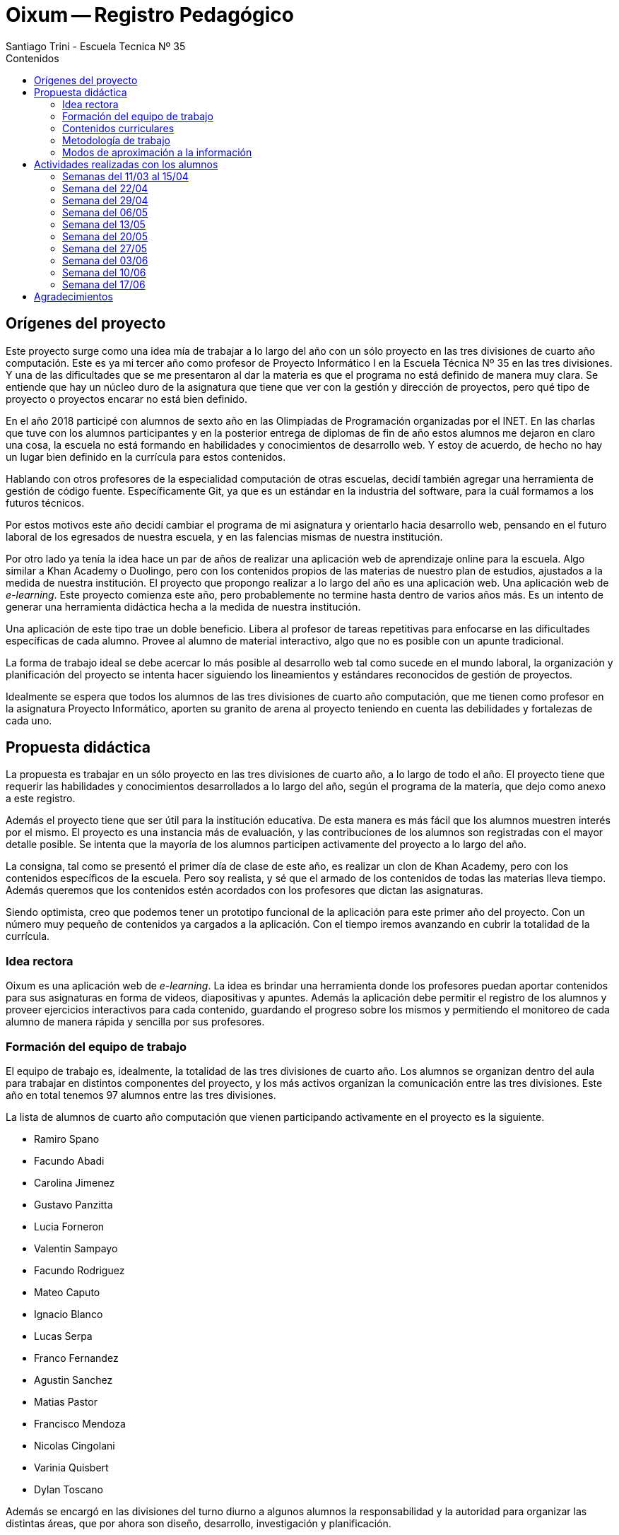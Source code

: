 = Oixum -- Registro Pedagógico
Santiago Trini - Escuela Tecnica Nº 35
:doctype: book
// :title-logo-image: image:escudo.png[width=150]
:toc: left
:toc-title: Contenidos
:imagesdir: img
:icons: font
:webfonts:
:source-highlighter: pygments
:experimental:
:!figure-caption:
:stem:

== Orígenes del proyecto

Este proyecto surge como una idea mía de trabajar a lo largo del año con un sólo proyecto en las tres divisiones de cuarto año computación.
Este es ya mi tercer año como profesor de Proyecto Informático I en la Escuela Técnica Nº 35 en las tres divisiones.
Y una de las dificultades que se me presentaron al dar la materia es que el programa no está definido de manera muy clara.
Se entiende que hay un núcleo duro de la asignatura que tiene que ver con la gestión y dirección de proyectos, pero qué tipo de proyecto o proyectos encarar no está bien definido.

En el año 2018 participé con alumnos de sexto año en las Olimpíadas de Programación organizadas por el INET.
En las charlas que tuve con los alumnos participantes y en la posterior entrega de diplomas de fin de año estos alumnos me dejaron en claro una cosa, la escuela no está formando en habilidades y conocimientos de desarrollo web.
Y estoy de acuerdo, de hecho no hay un lugar bien definido en la currícula para estos contenidos.

Hablando con otros profesores de la especialidad computación de otras escuelas, decidí también agregar una herramienta de gestión de código fuente.
Específicamente Git, ya que es un estándar en la industria del software, para la cuál formamos a los futuros técnicos.

Por estos motivos este año decidí cambiar el programa de mi asignatura y orientarlo hacia desarrollo web, pensando en el futuro laboral de los egresados de nuestra escuela, y en las falencias mismas de nuestra institución.

Por otro lado ya tenía la idea hace un par de años de realizar una aplicación web de aprendizaje online para la escuela.
Algo similar a Khan Academy o Duolingo, pero con los contenidos propios de las materias de nuestro plan de estudios, ajustados a la medida de nuestra institución.
El proyecto que propongo realizar a lo largo del año es una aplicación web.
Una aplicación web de _e-learning_.
Este proyecto comienza este año, pero probablemente no termine hasta dentro de varios años más.
Es un intento de generar una herramienta didáctica hecha a la medida de nuestra institución.

Una aplicación de este tipo trae un doble beneficio.
Libera al profesor de tareas repetitivas para enfocarse en las dificultades específicas de cada alumno.
Provee al alumno de material interactivo, algo que no es posible con un apunte tradicional.

La forma de trabajo ideal se debe acercar lo más posible al desarrollo web tal como sucede en el mundo laboral, la organización y planificación del proyecto se intenta hacer siguiendo los lineamientos y estándares reconocidos de gestión de proyectos.

Idealmente se espera que todos los alumnos de las tres divisiones de cuarto año computación, que me tienen como profesor en la asignatura Proyecto Informático, aporten su granito de arena al proyecto teniendo en cuenta las debilidades y fortalezas de cada uno.

== Propuesta didáctica

La propuesta es trabajar en un sólo proyecto en las tres divisiones de cuarto año, a lo largo de todo el año.
El proyecto tiene que requerir las habilidades y conocimientos desarrollados a lo largo del año, según el programa de la materia, que dejo como anexo a este registro.

Además el proyecto tiene que ser útil para la institución educativa.
De esta manera es más fácil que los alumnos muestren interés por el mismo.
El proyecto es una instancia más de evaluación, y las contribuciones de los alumnos son registradas con el mayor detalle posible.
Se intenta que la mayoría de los alumnos participen activamente del proyecto a lo largo del año.

La consigna, tal como se presentó el primer día de clase de este año, es realizar un clon de Khan Academy, pero con los contenidos específicos de la escuela.
Pero soy realista, y sé que el armado de los contenidos de todas las materias lleva tiempo.
Además queremos que los contenidos estén acordados con los profesores que dictan las asignaturas.

Siendo optimista, creo que podemos tener un prototipo funcional de la aplicación para este primer año del proyecto.
Con un número muy pequeño de contenidos ya cargados a la aplicación.
Con el tiempo iremos avanzando en cubrir la totalidad de la currícula.

=== Idea rectora

Oixum es una aplicación web de _e-learning_. La idea es brindar una herramienta donde los profesores puedan aportar contenidos para sus asignaturas en forma de videos, diapositivas y apuntes. Además la aplicación debe permitir el registro de los alumnos y proveer ejercicios interactivos para cada contenido, guardando el progreso sobre los mismos y permitiendo el monitoreo de cada alumno de manera rápida y sencilla por sus profesores.

=== Formación del equipo de trabajo

El equipo de trabajo es, idealmente, la totalidad de las tres divisiones de cuarto año. Los alumnos se organizan dentro del aula para trabajar en distintos componentes del proyecto, y los más activos organizan la comunicación entre las tres divisiones. Este año en total tenemos 97 alumnos entre las tres divisiones.

La lista de alumnos de cuarto año computación que vienen participando activamente en el proyecto es la siguiente.

- Ramiro Spano
- Facundo Abadi
- Carolina Jimenez
- Gustavo Panzitta
- Lucia Forneron
- Valentin Sampayo
- Facundo Rodriguez
- Mateo Caputo
- Ignacio Blanco
- Lucas Serpa
- Franco Fernandez
- Agustin Sanchez
- Matias Pastor
- Francisco Mendoza
- Nicolas Cingolani
- Varinia Quisbert
- Dylan Toscano

Además se encargó en las divisiones del turno diurno a algunos alumnos la responsabilidad y la autoridad para organizar las distintas áreas, que por ahora son diseño, desarrollo, investigación y planificación.

=== Contenidos curriculares

Por lo dicho anteriormente, las habilidades puestas en juego en el proyecto se corresponden con los contenidos del programa de Proyecto Informático I.
Además también se articula con las siguientes asignaturas:

- Taller de 3º año
- Proyecto Informático II
- Base de Datos
- Administración y Gestión de Bases de Datos
- Análisis de Sistemas
- Algoritmos y Estructuras de Datos
- Programación Orientada a Objetos
- Programación sobre Redes

=== Metodología de trabajo

La metodología de trabajo adoptada es la de desarrollar los contenidos de cada unidad en clase, trabajando en el proyecto de ser posible en vez de guías de ejercicios.

Esto durante la primer mitad del primer trimestre no se pudo hacer. Recién al comenzar la unidad 3 del programa y ver cosas específicas de desarrollo web se comenzó a trabajar más en el aula sobre el proyecto.

Las dos primeras unidades del programa son las bases de nuestra organización y método de trabajo.

Durante las primeras clases del año nos enfocamos en la gestión de proyectos tal como la entiende el PMI (_Project Management Institute_) y vimos herramientas básicas de planificación como las EDT y los diagramas de Gantt.

En la segunda unidad nos centramos sobre el uso de Git y GitHub para tener un control de cambios robusto en el código y documentación del proyecto.

El uso de Git y GitHub para trabajar nos invita a una metodología de trabajo conocida en la industria del software como _GitHub Flow_ que consiste en lo siguiente.
Alguien trabaja en el proyecto, en un tema específico y acotado. Esos cambios propuestos se suben a un servidor donde está la versión oficial del proyecto.
Pero los cambios no impactan directamente en el proyecto, sino que se abre lo que se llama un _pull request_, que no es más que una discusión donde los miembros del proyecto pueden aprobar o desaprobar esos cambios. Si se aprueban se unen al proyecto, sino se descartan.

Los alumnos todavía se están adaptando a estas herramientas y su beneficio todavía no es evidente. Está claro que genera dificultades trabajar de manera ordenada, los alumnos tienden a hacer directamente el trabajo y terminan duplicando esfuerzos en partes del proyecto.

Recién en el último mes empezamos a revertir esta tendencia y estamos organizando mejor al grupo. Estoy intentando que la organización surja más de ellos mismos que por orden mía, lo cuál no es fácil, pero es justamente uno de los objetivos de la asignatura.

=== Modos de aproximación a la información

Los alumnos reciben los contenidos específicos a la gestión de proyectos y a desarrollo web de mi parte, en clase. Ya sea con exposiciones tradicionales, apuntes que les dejo en un sitio web o exposiciones de desarrollo con el proyector en el aula.
Nuestra fuente principal con respecto a la gestión de proyectos es el estándar del PMI, el PMBOK (_Project Management Body of Knowledge_).

Además varios alumnos se encargaron de investigar sobre las soluciones ya existentes en _e-learning_ y recopilar toda esa información bajada de Internet.

Uno de los puntos más conflictivos del proyecto es el diseño gráfico de la aplicación.
Para este punto obtuvimos la colaboración de la profesora Rocío que trabaja en la escuela como facilitadora digital de INTEC y que es diseñadora gráfica. Se armaron tres talleres del tema con los alumnos más involucrados en el diseño y desarrollo de la web. Además la profesora siempre estuvo dispuesta a acercarse fuera de horario y contestar las dudas y dar consejos a los alumnos.

== Actividades realizadas con los alumnos

=== Semanas del 11/03 al 15/04

Durante la primer semana del año se presenta la idea del proyecto y los contenidos de la materia. Las siguientes semanas me encargo de introducir a los alumnos en las dos primeras unidades. Cuando comenzamos a trabajar con Git y GitHub me doy cuenta de que el tiempo de adaptación a estas herramientas se va a extender más de lo esperado, ya que los alumnos en su mayoría presentan dificultades.

Como es evidente que necesitamos computadoras para realizar la mayor parte del proyecto, y que con 4º1º nunca tenemos laboratorio disponible, se comienza a trabajar con esta división para reciclar y reacondicionar las netbooks remanentes de Conectar Igualdad en la materia Organización de Computadoras de la cual también soy profesor a partir de este año.

image::labos-moviles.jpg[pdfwidth=70%, align=center]

Para este proyecto contamos con la colaboración del Rector, de la Asociación Cooperadora y de la sección carpintería del taller. Esto nos permite tener tres carros con 18 netbooks para trabajar al momento de esta primera instancia de feria.

=== Semana del 22/04

Esta semana empezamos a proponer nombres para el proyecto en las tres divisiones para someterlo a votación. Mientras tanto algunos pocos alumnos comienzan a investigar sobre otras aplicaciones de _e-learning_ ya existentes.

=== Semana del 29/04

Para esta semana ya voy terminando con la exposición y práctica de la unidad 2 del programa. Se supone que los alumnos tienen alguna idea de como manejarse con Git y GitHub, lo cuál resulta ser demasiado optimista.

El lunes 29 creo una organización en GitHub a la cual invito a los alumnos para que trabajemos ahí sobre el proyecto.
Creo los dos primeros repositorios, uno para el código del sitio y otro para la documentación. Votamos en las tres divisiones el nombre del proyecto y lo dejamos registrados en el repositorio de documentación.

Se termina imponiendo Oixum como nombre del proyecto y les pido a los alumnos que vayan pensando un logo para el proyecto y que a partir de ahora, comenzaremos a prototipar la interfaz de usuario de la aplicación.

Para el tema del logo se abre un _pull request_ en el repositorio que todavía sigue abierto. Aquí se evidencia claramente que los alumnos tienen problemas para realizar una puesta en común, ya que muchos aportan ideas pero no se arma un ida y vuelta en la discusión.

También se les pide a los alumnos que comiencen a pensar la planificación del proyecto, al menos un acta donde se resuman los objetivos y el alcance de manera preliminar.

=== Semana del 06/05

Se comienza con la unidad 3 en el aula: HTML y CSS. Algunos alumnos empiezan a traer desde sus casas ideas ya en código de lo que sería la _landing page_ de la aplicación.

Se realizan aportes a los repositorios pero no al ritmo deseado.

La planificación del proyecto también avanza lentamente, no tenemos nada cercano a una lista de actividades.

=== Semana del 13/05

Se comienza a ver que los alumnos trabajan sobre el proyecto de manera aislada y se arman pequeños grupos con ideas muy distintas de como se debe ver el sitio.

Por este motivo le pido colaboración a la profesora Rocío que es diseñadora gráfica, para armar un taller sobre el tema y que los alumnos reciban consejos y lineamientos de un profesional de la materia.

=== Semana del 20/05

Continúa el trabajo sobre el prototipo de interfaz de usuario, casi exclusivamente trabajando directamente sobre el código HTML y CSS. Los problemas mencionados anteriormente están lejos de resolverse.

El jueves se realiza un primer taller de diseño gráfico y comunicación visual a cargo de la profesora Rocío. Asiste un buen número de alumnos fuera de horario ya que la profesora cumple su horario en el turno noche.

Realizo algunas intervenciones sobre el acta del proyecto para intentar motivar el avance en la planificación.

=== Semana del 27/05

Esta semana realizo una evaluación escrita de la unidad 2 y es evidente que los alumnos necesitan más tiempo para familiarizarse con Git y GitHub.

Continúa el trabajo en el proyecto y se pacta un nuevo encuentro con la profesora Rocío para la semana siguiente.

Agrego los materiales que me pasa Rocío sobre diseño gráfico al repositorio del proyecto.

=== Semana del 03/06

Esta semana se realizan dos encuentros, el lunes y el jueves con la profesora Rocío. El área de diseño gráfico del proyecto comienza a tomar rumbo el jueves y se comienzan a poner criterios en común entre los alumnos más comprometidos con el tema.

Realizo algunas anotaciones en los documentos de planificación para clarificar algunos puntos sobre la misma.

Se realizan las primeras contribuciones al informe técnico.

=== Semana del 10/06

El lunes se realiza una presentación a cargo de los responsables del diseño gráfico para decidir sobre los colores y logo de la web. Se evidencian claras diferencias entre los alumnos y la discusión se estanca.

image::rueda-color.jpg[pdfwidth=70%, align=center]

El viernes realizo una reunión con los alumnos para discutir los pasos a seguir y tratar de llegar a un consenso en los temas que estamos estancados.

=== Semana del 17/06

En esta semana debido a los feriados no hay tiempo para mucho y nos concentramos en terminar los documentos para la feria e inscribir el proyecto.

== Agradecimientos

Extendemos nuestros más sinceros agradecimientos a la Asociación Cooperadora de la escuela y al rector Javier Campagna por apoyar el proyecto que realicé en Organización de Computadoras, sin el cual, no tendríamos computadoras para trabajar en clase. Un especial agradecimiento a Rocío por toda la paciencia para explicarnos y educarnos en lo relativo a diseño gráfico, por venir fuera de horario específicamente para colaborar con nuestro proyecto.
